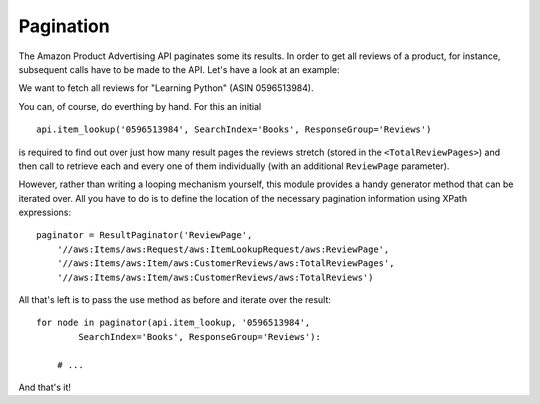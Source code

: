 
.. _pagination:

Pagination
----------

.. index:: pagination

The Amazon Product Advertising API paginates some its results. In order to get
all reviews of a product, for instance, subsequent calls have to be made to the
API.  Let's have a look at an example:

We want to fetch all reviews for "Learning Python" (ASIN 0596513984).

You can, of course, do everthing by hand. For this an initial ::

    api.item_lookup('0596513984', SearchIndex='Books', ResponseGroup='Reviews')
    
is required to find out over just how many result pages the reviews stretch
(stored in the ``<TotalReviewPages>``) and then call to retrieve each and every
one of them individually (with an additional ``ReviewPage`` parameter).

However, rather than writing a looping mechanism yourself, this module provides
a handy generator method that can be iterated over. All you have to do is to
define the location of the necessary pagination information using XPath
expressions::

    paginator = ResultPaginator('ReviewPage',
        '//aws:Items/aws:Request/aws:ItemLookupRequest/aws:ReviewPage',
        '//aws:Items/aws:Item/aws:CustomerReviews/aws:TotalReviewPages',
        '//aws:Items/aws:Item/aws:CustomerReviews/aws:TotalReviews')

All that's left is to pass the use method as before and iterate over the 
result:: 

    for node in paginator(api.item_lookup, '0596513984', 
            SearchIndex='Books', ResponseGroup='Reviews'):
        
        # ...
        
And that's it!
